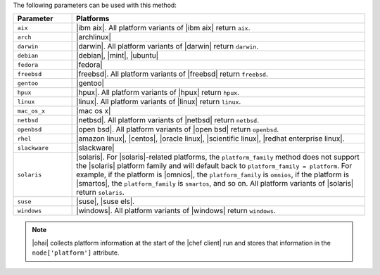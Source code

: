 .. The contents of this file are included in multiple topics.
.. This file should not be changed in a way that hinders its ability to appear in multiple documentation sets.

The following parameters can be used with this method:

.. list-table::
   :widths: 100 500
   :header-rows: 1

   * - Parameter
     - Platforms
   * - ``aix``
     - |ibm aix|. All platform variants of |ibm aix| return ``aix``.
   * - ``arch``
     - |archlinux|
   * - ``darwin``
     - |darwin|. All platform variants of |darwin| return ``darwin``.
   * - ``debian``
     - |debian|, |mint|, |ubuntu|
   * - ``fedora``
     - |fedora|
   * - ``freebsd``
     - |freebsd|. All platform variants of |freebsd| return ``freebsd``.
   * - ``gentoo``
     - |gentoo|
   * - ``hpux``
     - |hpux|. All platform variants of |hpux| return ``hpux``.
   * - ``linux``
     - |linux|. All platform variants of |linux| return ``linux``.
   * - ``mac_os_x``
     - |mac os x|
   * - ``netbsd``
     - |netbsd|. All platform variants of |netbsd| return ``netbsd``.
   * - ``openbsd``
     - |open bsd|. All platform variants of |open bsd| return ``openbsd``.
   * - ``rhel``
     - |amazon linux|, |centos|, |oracle linux|, |scientific linux|, |redhat enterprise linux|.
   * - ``slackware``
     - |slackware|
   * - ``solaris``
     - |solaris|. For |solaris|-related platforms, the ``platform_family`` method does not support the |solaris| platform family and will default back to ``platform_family = platform``. For example, if the platform is |omnios|, the ``platform_family`` is ``omnios``, if the platform is |smartos|, the ``platform_family`` is ``smartos``, and so on. All platform variants of |solaris| return ``solaris``.
   * - ``suse``
     - |suse|, |suse els|.
   * - ``windows``
     - |windows|. All platform variants of |windows| return ``windows``.

.. note:: |ohai| collects platform information at the start of the |chef client| run and stores that information in the ``node['platform']`` attribute.
